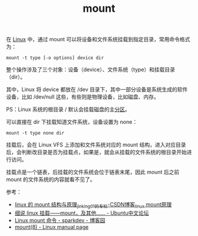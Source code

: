 :PROPERTIES:
:ID:       34447746-DE99-40E4-809B-1DA32B9C7975
:END:
#+TITLE: mount

在 [[id:EC899B0E-E274-4D41-9712-E432C287480C][Linux]] 中，通过 mount 可以将设备和文件系统挂载到指定目录，常用命令格式为：
#+begin_example
  mount -t type [-o options] device dir
#+end_example

整个操作涉及了三个对象：设备（device）、文件系统（type）和挂载目录（dir）。

其中，Linux 将 device 都放在 /dev 目录下，其中一部分设备是系统生成的软件设备，比如 /dev/null 这些，有些则是物理设备，比如磁盘、内存。

PS：Linux 系统的根目录 / 默认会挂载磁盘的主[[id:02D51ACA-1959-4D7A-B3DF-161CB79742A5][分区]]。

可以直接在 dir 下挂载知道文件系统，设备设置为 none：
#+begin_example
  mount -t type none dir
#+end_example

挂载后，会在 Linux VFS 上添加和文件系统对应的 mount 结构，进入对应目录后，会判断改目录是否为挂载点，如果是，就会从挂载的文件系统的根目录开始进行访问。

挂载点是一个链表，后挂载的文件系统会位于链表末尾，因此 mount 后之前 mount 的文件系统的内容就看不见了。

参考：
+ [[https://blog.csdn.net/jinking01/article/details/105683360][linux 的 mount 结构与原理_jinking01的专栏-CSDN博客_linux mount原理]]
+ [[https://forum.ubuntu.org.cn/viewtopic.php?t=257333][细说 linux 挂载——mount，及其他…… - Ubuntu中文论坛]]
+ [[https://www.cnblogs.com/sparkdev/p/9015312.html][Linux mount 命令 - sparkdev - 博客园]]
+ [[https://man7.org/linux/man-pages/man8/mount.8.html][mount(8) - Linux manual page]]

